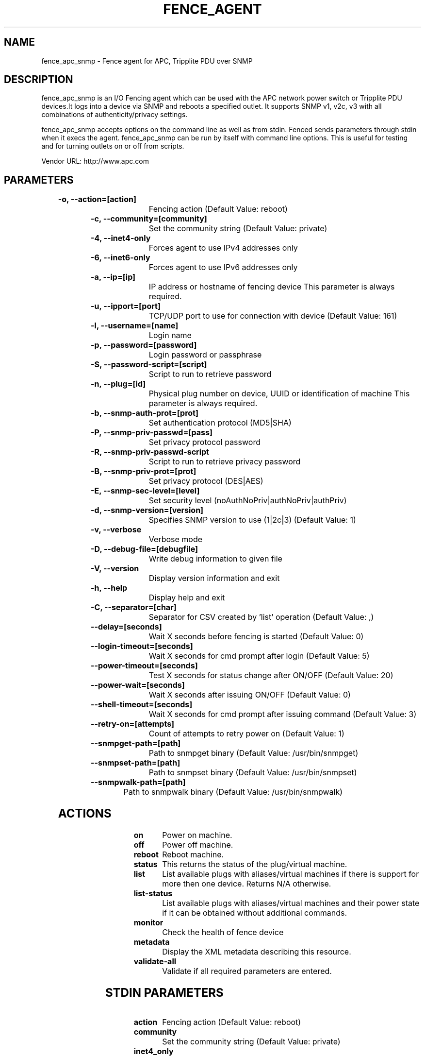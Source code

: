 
.TH FENCE_AGENT 8 2009-10-20 "fence_apc_snmp (Fence Agent)"
.SH NAME
fence_apc_snmp - Fence agent for APC, Tripplite PDU over SNMP
.SH DESCRIPTION
.P
fence_apc_snmp is an I/O Fencing agent which can be used with the APC network power switch or Tripplite PDU devices.It logs into a device via SNMP and reboots a specified outlet. It supports SNMP v1, v2c, v3 with all combinations of  authenticity/privacy settings.
.P
fence_apc_snmp accepts options on the command line as well
as from stdin. Fenced sends parameters through stdin when it execs the
agent. fence_apc_snmp can be run by itself with command
line options.  This is useful for testing and for turning outlets on or off
from scripts.

Vendor URL: http://www.apc.com
.SH PARAMETERS

	
.TP
.B -o, --action=[action]
. 
Fencing action (Default Value: reboot)
	
.TP
.B -c, --community=[community]
. 
Set the community string (Default Value: private)
	
.TP
.B -4, --inet4-only
. 
Forces agent to use IPv4 addresses only
	
.TP
.B -6, --inet6-only
. 
Forces agent to use IPv6 addresses only
	
.TP
.B -a, --ip=[ip]
. 
IP address or hostname of fencing device This parameter is always required.
	
.TP
.B -u, --ipport=[port]
. 
TCP/UDP port to use for connection with device (Default Value: 161)
	
.TP
.B -l, --username=[name]
. 
Login name
	
.TP
.B -p, --password=[password]
. 
Login password or passphrase
	
.TP
.B -S, --password-script=[script]
. 
Script to run to retrieve password
	
.TP
.B -n, --plug=[id]
. 
Physical plug number on device, UUID or identification of machine This parameter is always required.
	
.TP
.B -b, --snmp-auth-prot=[prot]
. 
Set authentication protocol (MD5|SHA)
	
.TP
.B -P, --snmp-priv-passwd=[pass]
. 
Set privacy protocol password
	
.TP
.B -R, --snmp-priv-passwd-script
. 
Script to run to retrieve privacy password
	
.TP
.B -B, --snmp-priv-prot=[prot]
. 
Set privacy protocol (DES|AES)
	
.TP
.B -E, --snmp-sec-level=[level]
. 
Set security level (noAuthNoPriv|authNoPriv|authPriv)
	
.TP
.B -d, --snmp-version=[version]
. 
Specifies SNMP version to use (1|2c|3) (Default Value: 1)
	
.TP
.B -v, --verbose
. 
Verbose mode
	
.TP
.B -D, --debug-file=[debugfile]
. 
Write debug information to given file
	
.TP
.B -V, --version
. 
Display version information and exit
	
.TP
.B -h, --help
. 
Display help and exit
	
.TP
.B -C, --separator=[char]
. 
Separator for CSV created by 'list' operation (Default Value: ,)
	
.TP
.B --delay=[seconds]
. 
Wait X seconds before fencing is started (Default Value: 0)
	
.TP
.B --login-timeout=[seconds]
. 
Wait X seconds for cmd prompt after login (Default Value: 5)
	
.TP
.B --power-timeout=[seconds]
. 
Test X seconds for status change after ON/OFF (Default Value: 20)
	
.TP
.B --power-wait=[seconds]
. 
Wait X seconds after issuing ON/OFF (Default Value: 0)
	
.TP
.B --shell-timeout=[seconds]
. 
Wait X seconds for cmd prompt after issuing command (Default Value: 3)
	
.TP
.B --retry-on=[attempts]
. 
Count of attempts to retry power on (Default Value: 1)
	
.TP
.B --snmpget-path=[path]
. 
Path to snmpget binary (Default Value: /usr/bin/snmpget)
	
.TP
.B --snmpset-path=[path]
. 
Path to snmpset binary (Default Value: /usr/bin/snmpset)
	
.TP
.B --snmpwalk-path=[path]
. 
Path to snmpwalk binary (Default Value: /usr/bin/snmpwalk)

.SH ACTIONS

	
.TP
\fBon \fP
Power on machine.
	
.TP
\fBoff \fP
Power off machine.
	
.TP
\fBreboot \fP
Reboot machine.
	
.TP
\fBstatus \fP
This returns the status of the plug/virtual machine.
	
.TP
\fBlist \fP
List available plugs with aliases/virtual machines if there is support for more then one device. Returns N/A otherwise.
	
.TP
\fBlist-status \fP
List available plugs with aliases/virtual machines and their power state if it can be obtained without additional commands.
	
.TP
\fBmonitor \fP
Check the health of fence device
	
.TP
\fBmetadata \fP
Display the XML metadata describing this resource.
	
.TP
\fBvalidate-all \fP
Validate if all required parameters are entered.

.SH STDIN PARAMETERS

	
.TP
.B action
. 
Fencing action (Default Value: reboot)
	
.TP
.B community
. 
Set the community string (Default Value: private)
	
.TP
.B inet4_only
. 
Forces agent to use IPv4 addresses only
	
.TP
.B inet6_only
. 
Forces agent to use IPv6 addresses only
	
.TP
.B ipaddr
. 
IP address or hostname of fencing device This parameter is always required.
	
.TP
.B ipport
. 
TCP/UDP port to use for connection with device (Default Value: 161)
	
.TP
.B login
. 
Login name
	
.TP
.B passwd
. 
Login password or passphrase
	
.TP
.B passwd_script
. 
Script to run to retrieve password
	
.TP
.B port
. 
Physical plug number on device, UUID or identification of machine This parameter is always required.
	
.TP
.B snmp_auth_prot
. 
Set authentication protocol (MD5|SHA)
	
.TP
.B snmp_priv_passwd
. 
Set privacy protocol password
	
.TP
.B snmp_priv_passwd_script
. 
Script to run to retrieve privacy password
	
.TP
.B snmp_priv_prot
. 
Set privacy protocol (DES|AES)
	
.TP
.B snmp_sec_level
. 
Set security level (noAuthNoPriv|authNoPriv|authPriv)
	
.TP
.B snmp_version
. 
Specifies SNMP version to use (1|2c|3) (Default Value: 1)
	
.TP
.B verbose
. 
Verbose mode
	
.TP
.B debug
. 
Write debug information to given file
	
.TP
.B version
. 
Display version information and exit
	
.TP
.B help
. 
Display help and exit
	
.TP
.B separator
. 
Separator for CSV created by 'list' operation (Default Value: ,)
	
.TP
.B delay
. 
Wait X seconds before fencing is started (Default Value: 0)
	
.TP
.B login_timeout
. 
Wait X seconds for cmd prompt after login (Default Value: 5)
	
.TP
.B power_timeout
. 
Test X seconds for status change after ON/OFF (Default Value: 20)
	
.TP
.B power_wait
. 
Wait X seconds after issuing ON/OFF (Default Value: 0)
	
.TP
.B shell_timeout
. 
Wait X seconds for cmd prompt after issuing command (Default Value: 3)
	
.TP
.B retry_on
. 
Count of attempts to retry power on (Default Value: 1)
	
.TP
.B snmpget_path
. 
Path to snmpget binary (Default Value: /usr/bin/snmpget)
	
.TP
.B snmpset_path
. 
Path to snmpset binary (Default Value: /usr/bin/snmpset)
	
.TP
.B snmpwalk_path
. 
Path to snmpwalk binary (Default Value: /usr/bin/snmpwalk)
